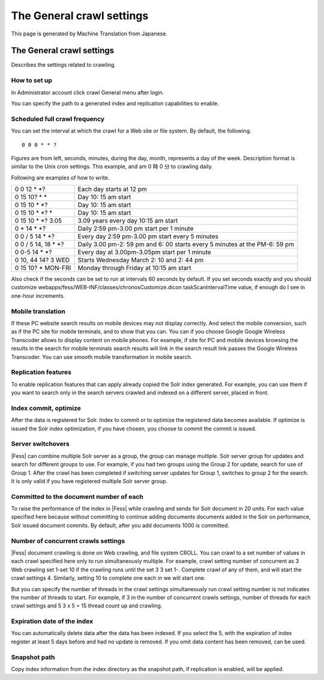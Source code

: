 ==========================
The General crawl settings
==========================

This page is generated by Machine Translation from Japanese.

The General crawl settings
==========================

Describes the settings related to crawling.

How to set up
-------------

In Administrator account click crawl General menu after login.

|image0|

You can specify the path to a generated index and replication
capabilities to enable.

|image1|

Scheduled full crawl frequency
------------------------------

You can set the interval at which the crawl for a Web site or file
system. By default, the following.

::

    0 0 0 * * ?

Figures are from left, seconds, minutes, during the day, month,
represents a day of the week. Description format is similar to the Unix
cron settings. This example, and am 0 時 0 分 to crawling daily.

Following are examples of how to write.

+-------------------------+------------------------------------------------------------------------------+
| 0 0 12 \* \*?           | Each day starts at 12 pm                                                     |
+-------------------------+------------------------------------------------------------------------------+
| 0 15 10? \* \*          | Day 10: 15 am start                                                          |
+-------------------------+------------------------------------------------------------------------------+
| 0 15 10 \* \*?          | Day 10: 15 am start                                                          |
+-------------------------+------------------------------------------------------------------------------+
| 0 15 10 \* \*? \*       | Day 10: 15 am start                                                          |
+-------------------------+------------------------------------------------------------------------------+
| 0 15 10 \* \*? 3.05     | 3.09 years every day 10:15 am start                                          |
+-------------------------+------------------------------------------------------------------------------+
| 0 \* 14 \* \*?          | Daily 2:59 pm-3.00 pm start per 1 minute                                     |
+-------------------------+------------------------------------------------------------------------------+
| 0 0 / 5 14 \* \*?       | Every day 2:59 pm-3.00 pm start every 5 minutes                              |
+-------------------------+------------------------------------------------------------------------------+
| 0 0 / 5 14, 18 \* \*?   | Daily 3.00 pm-2: 59 pm and 6: 00 starts every 5 minutes at the PM-6: 59 pm   |
+-------------------------+------------------------------------------------------------------------------+
| 0 0-5 14 \* \*?         | Every day at 3.00pm-3.05pm start per 1 minute                                |
+-------------------------+------------------------------------------------------------------------------+
| 0 10, 44 14? 3 WED      | Starts Wednesday March 2: 10 and 2: 44 pm                                    |
+-------------------------+------------------------------------------------------------------------------+
| 0 15 10? \* MON-FRI     | Monday through Friday at 10:15 am start                                      |
+-------------------------+------------------------------------------------------------------------------+

Also check if the seconds can be set to run at intervals 60 seconds by
default. If you set seconds exactly and you should customize
webapps/fess/WEB-INF/classes/chronosCustomize.dicon taskScanIntervalTime
value, if enough do I see in one-hour increments.

Mobile translation
------------------

If these PC website search results on mobile devices may not display
correctly. And select the mobile conversion, such as if the PC site for
mobile terminals, and to show that you can. You can if you choose Google
Google Wireless Transcoder allows to display content on mobile phones.
For example, if site for PC and mobile devices browsing the results in
the search for mobile terminals search results will link in the search
result link passes the Google Wireless Transcoder. You can use smooth
mobile transformation in mobile search.

Replication features
--------------------

To enable replication features that can apply already copied the Solr
index generated. For example, you can use them if you want to search
only in the search servers crawled and indexed on a different server,
placed in front.

Index commit, optimize
----------------------

After the data is registered for Solr. Index to commit or to optimize
the registered data becomes available. If optimize is issued the Solr
index optimization, if you have chosen, you choose to commit the commit
is issued.

Server switchovers
------------------

|Fess| can combine multiple Solr server as a group, the group can manage
multiple. Solr server group for updates and search for different groups
to use. For example, if you had two groups using the Group 2 for update,
search for use of Group 1. After the crawl has been completed if
switching server updates for Group 1, switches to group 2 for the
search. It is only valid if you have registered multiple Solr server
group.

Committed to the document number of each
----------------------------------------

To raise the performance of the index in |Fess| while crawling and sends
for Solr document in 20 units. For each value specified here because
without committing to continue adding documents documents added in the
Solr on performance, Solr issued document commits. By default, after you
add documents 1000 is committed.

Number of concurrent crawls settings
------------------------------------

|Fess| document crawling is done on Web crawling, and file system CROLL.
You can crawl to a set number of values in each crawl specified here
only to run simultaneously multiple. For example, crawl setting number
of concurrent as 3 Web crawling set 1-set 10 if the crawling runs until
the set 3 3 set 1-. Complete crawl of any of them, and will start the
crawl settings 4. Similarly, setting 10 to complete one each in we will
start one.

But you can specify the number of threads in the crawl settings
simultaneously run crawl setting number is not indicates the number of
threads to start. For example, if 3 in the number of concurrent crawls
settings, number of threads for each crawl settings and 5 3 x 5 = 15
thread count up and crawling.

Expiration date of the index
----------------------------

You can automatically delete data after the data has been indexed. If
you select the 5, with the expiration of index register at least 5 days
before and had no update is removed. If you omit data content has been
removed, can be used.

Snapshot path
-------------

Copy index information from the index directory as the snapshot path, if
replication is enabled, will be applied.

.. |image0| image:: ../../../resources/images/en/3.0/crawl-1.png
.. |image1| image:: ../../../resources/images/en/3.0/crawl-2.png
